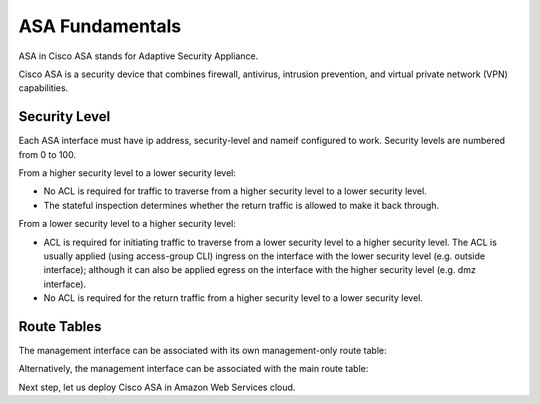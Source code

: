 
ASA Fundamentals
================

ASA in Cisco ASA stands for Adaptive Security Appliance.

Cisco ASA is a  security device that combines firewall, antivirus, intrusion prevention, and virtual private network (VPN) capabilities.  

Security Level
--------------

Each ASA interface must have ip address, security-level and nameif configured to work. Security levels are numbered from 0 to 100. 

From a higher security level to a lower security level:

* No ACL is required for traffic to traverse from a higher security level to a lower security level.
* The stateful inspection determines whether the return traffic is allowed to make it back through.

.. image:: ASA-security-level-high-to-low.png
   :width: 400px
   :alt: ASA Security Level: High to Low

From a lower security level to a higher security level:

* ACL is required for initiating traffic to traverse from a lower security level to a higher security level. The ACL is usually applied (using access-group CLI) ingress on the interface with the lower security level (e.g. outside interface); although it can also be applied egress on the interface with the higher security level (e.g. dmz interface).
* No ACL is required for the return traffic from a higher security level to a lower security level.

.. image:: ASA-security-level-low-to-high.png
   :width: 400px
   :alt: ASA Security Level: Low to High

Route Tables
------------

The management interface can be associated with its own management-only route table:

.. image:: ASA-management-only-RT.png
   :width: 600px
   :alt: ASA management-only Route Tables

Alternatively, the management interface can be associated with the main route table:

.. image:: ASA-main-route-table.png
   :width: 600px
   :alt: ASA main Route Tables

Next step, let us deploy Cisco ASA in Amazon Web Services cloud.